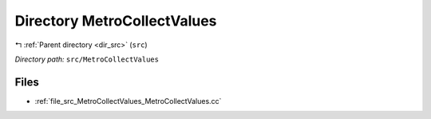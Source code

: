 .. _dir_src_MetroCollectValues:


Directory MetroCollectValues
============================


|exhale_lsh| :ref:`Parent directory <dir_src>` (``src``)

.. |exhale_lsh| unicode:: U+021B0 .. UPWARDS ARROW WITH TIP LEFTWARDS

*Directory path:* ``src/MetroCollectValues``


Files
-----

- :ref:`file_src_MetroCollectValues_MetroCollectValues.cc`


